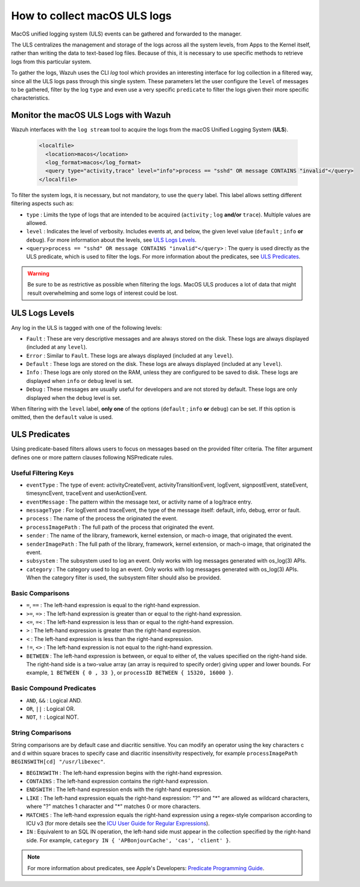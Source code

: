 .. Copyright (C) 2021 Wazuh, Inc.

.. _how-to-collect-macoslogs:

How to collect macOS ULS logs
=============================

.. versionadded:: 4.3.0

MacOS unified logging system (ULS) events can be gathered and forwarded to the manager.

The ULS centralizes the management and storage of the logs across all the system levels, from Apps to the Kernel itself, rather than writing the data to text-based log files. Because of this, it is necessary to use specific methods to retrieve logs from this particular system.

To gather the logs, Wazuh uses the CLI `log` tool which provides an interesting interface for log collection in a filtered way, since all the ULS logs pass through this single system. These parameters let the user configure the ``level`` of messages to be gathered, filter by the log ``type`` and even use a very specific ``predicate`` to filter the logs given their more specific characteristics.


Monitor the macOS ULS Logs with Wazuh
-------------------------------------

Wazuh interfaces with the ``log stream`` tool to acquire the logs from the macOS Unified Logging System (**ULS**).

  .. code-block:: xml

    <localfile>
      <location>macos</location>
      <log_format>macos</log_format>
      <query type="activity,trace" level="info">process == "sshd" OR message CONTAINS "invalid"</query>
    </localfile>

To filter the system logs, it is necessary, but not mandatory, to use the ``query`` label. This label allows setting different filtering aspects such as:

- ``type`` : Limits the type of logs that are intended to be acquired (``activity`` ; ``log`` **and/or** ``trace``). Multiple values are allowed.
- ``level`` : Indicates the level of verbosity. Includes events at, and below, the given level value (``default`` ; ``info`` **or** ``debug``). For more information about the levels, see `ULS Logs Levels`_.
- ``<query>process == "sshd" OR message CONTAINS "invalid"</query>`` : The query is used directly as the ULS predicate, which is used to filter the logs. For more information about the predicates, see `ULS Predicates`_.

.. warning::
    Be sure to be as restrictive as possible when filtering the logs. MacOS ULS produces a lot of data that might result overwhelming and some logs of interest could be lost.


ULS Logs Levels
---------------

Any log in the ULS is tagged with one of the following levels:

- ``Fault`` : These are very descriptive messages and are always stored on the disk. These logs are always displayed (included at any ``level``).
- ``Error`` : Similar to ``Fault``. These logs are always displayed (included at any ``level``).
- ``Default`` : These logs are stored on the disk. These logs are always displayed (included at any ``level``).
- ``Info`` : These logs are only stored on the RAM, unless they are configured to be saved to disk. These logs are displayed when ``info`` or ``debug`` level is set.
- ``Debug`` : These messages are usually useful for developers and are not stored by default. These logs are only displayed when the ``debug`` level is set.

When filtering with the ``level`` label, **only one** of the options (``default`` ; ``info`` **or** ``debug``) can be set. If this option is omitted, then the ``default`` value is used.


ULS Predicates
--------------

Using predicate-based filters allows users to focus on messages based on the provided filter criteria.  The filter argument defines one or more pattern clauses following NSPredicate rules.

Useful Filtering Keys
^^^^^^^^^^^^^^^^^^^^^

- ``eventType`` :  The type of event: activityCreateEvent, activityTransitionEvent, logEvent, signpostEvent, stateEvent, timesyncEvent, traceEvent and userActionEvent.

- ``eventMessage`` : The pattern within the message text, or activity name of a log/trace entry.

- ``messageType`` : For logEvent and traceEvent, the type of the message itself: default, info, debug, error or fault.

- ``process`` : The name of the process the originated the event.

- ``processImagePath`` : The full path of the process that originated the event.

- ``sender`` : The name of the library, framework, kernel extension, or mach-o image, that originated the event.

- ``senderImagePath`` : The full path of the library, framework, kernel extension, or mach-o image, that originated the event.

- ``subsystem`` : The subsystem used to log an event. Only works with log messages generated with os_log(3) APIs.

- ``category`` : The category used to log an event. Only works with log messages generated with os_log(3) APIs. When the category filter is used, the subsystem filter should also be provided.


Basic Comparisons
^^^^^^^^^^^^^^^^^

- ``=``, ``==`` : The left-hand expression is equal to the right-hand expression.
- ``>=``, ``=>`` : The left-hand expression is greater than or equal to the right-hand expression.
- ``<=``, ``=<`` : The left-hand expression is less than or equal to the right-hand expression.
- ``>`` : The left-hand expression is greater than the right-hand expression.
- ``<`` : The left-hand expression is less than the right-hand expression.
- ``!=``, ``<>`` : The left-hand expression is not equal to the right-hand expression.
- ``BETWEEN`` : The left-hand expression is between, or equal to either of, the values specified on the right-hand side. The right-hand side is a two-value array (an array is required to specify order) giving upper and lower bounds. For example, ``1 BETWEEN { 0 , 33 }``, or ``processID BETWEEN { 15320, 16000 }``.


Basic Compound Predicates
^^^^^^^^^^^^^^^^^^^^^^^^^

- ``AND``, ``&&`` : Logical AND.
- ``OR``, ``||`` : Logical OR.
- ``NOT``, ``!`` : Logical NOT.


String Comparisons
^^^^^^^^^^^^^^^^^^

String comparisons are by default case and diacritic sensitive. You can modify an operator using the key characters c and d within square braces to specify case and diacritic insensitivity respectively, for example ``processImagePath BEGINSWITH[cd] "/usr/libexec"``.

- ``BEGINSWITH`` : The left-hand expression begins with the right-hand expression.
- ``CONTAINS`` : The left-hand expression contains the right-hand expression.
- ``ENDSWITH`` : The left-hand expression ends with the right-hand expression.
- ``LIKE`` : The left-hand expression equals the right-hand expression: "?" and "*" are allowed as wildcard characters, where "?" matches 1 character and "*" matches 0 or more characters.
- ``MATCHES`` : The left-hand expression equals the right-hand expression using a regex-style comparison according to ICU v3 (for more details see the `ICU User Guide for Regular Expressions <https://presstige.io/p/Regular-Expressions-ICU-User-Guide-0eff0feb3f9f4cceb4428c00c5662e97/>`_).
- ``IN`` : Equivalent to an SQL IN operation, the left-hand side must appear in the collection specified by the right-hand side. For example, ``category IN { 'APBonjourCache', 'cas', 'client' }``.

.. note::
    For more information about predicates, see Apple's Developers: `Predicate Programming Guide <https://developer.apple.com/library/archive/documentation/Cocoa/Conceptual/Predicates/Articles/pSyntax.html>`_. 

